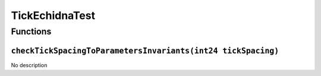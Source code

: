 TickEchidnaTest
===============

Functions
---------

``checkTickSpacingToParametersInvariants(int24 tickSpacing)``
~~~~~~~~~~~~~~~~~~~~~~~~~~~~~~~~~~~~~~~~~~~~~~~~~~~~~~~~~~~~~

No description
